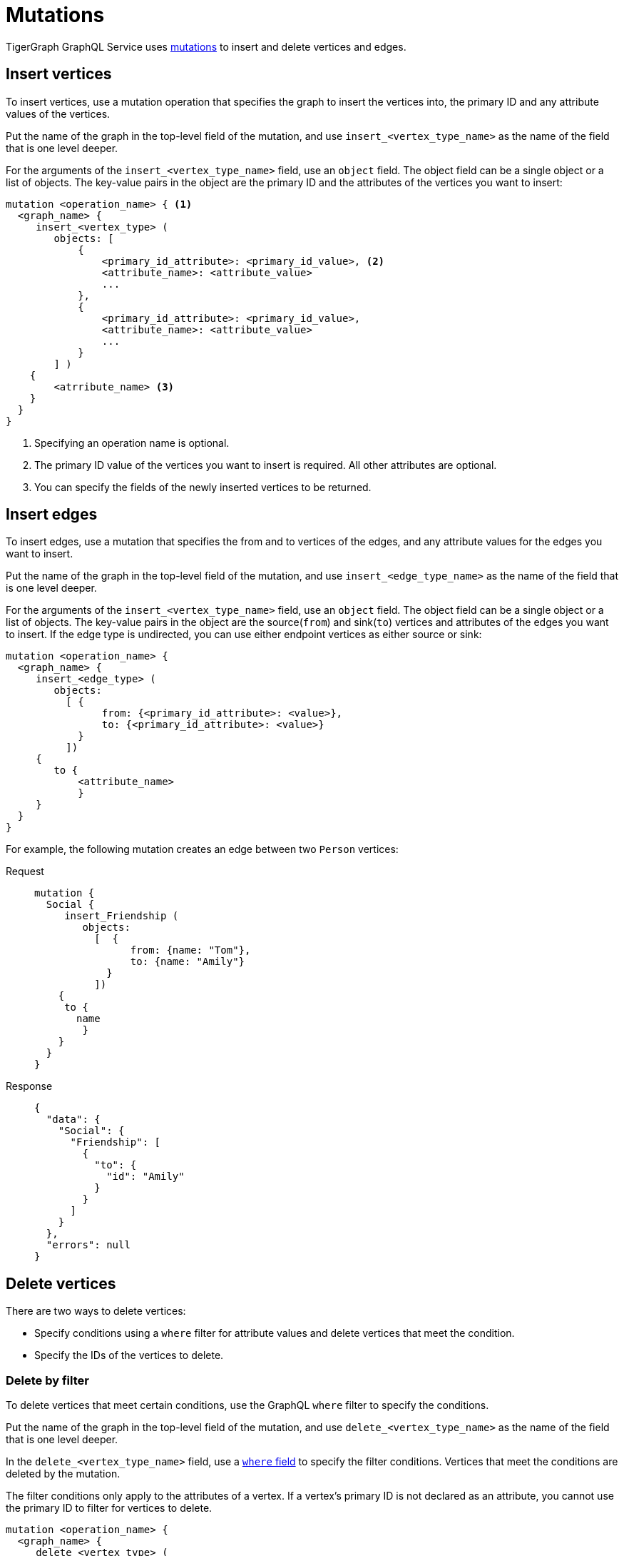 = Mutations

TigerGraph GraphQL Service uses https://graphql.org/learn/queries/#mutations[mutations] to insert and delete vertices and edges.

== Insert vertices
To insert vertices, use a mutation operation that specifies the graph to insert the vertices into, the primary ID and any attribute values of the vertices.

Put the name of the graph in the top-level field of the mutation, and use `insert_<vertex_type_name>` as the name of the field that is one level deeper.

For the arguments of the `insert_<vertex_type_name>` field, use an `object` field.
The object field can be a single object or a list of objects.
The key-value pairs in the object are the primary ID and the attributes of the vertices you want to insert:

[,graphql]
----
mutation <operation_name> { <1>
  <graph_name> {
     insert_<vertex_type> (
        objects: [
            {
                <primary_id_attribute>: <primary_id_value>, <2>
                <attribute_name>: <attribute_value>
                ...
            },
            {
                <primary_id_attribute>: <primary_id_value>,
                <attribute_name>: <attribute_value>
                ...
            }
        ] )
    {
        <atrribute_name> <3>
    }
  }
}
----
<1> Specifying an operation name is optional.
<2> The primary ID value of the vertices you want to insert is required.
All other attributes are optional.
<3> You can specify the fields of the newly inserted vertices to be returned.

== Insert edges
To insert edges, use a mutation that specifies the from and to vertices of the edges,
and any attribute values for the edges you want to insert.

Put the name of the graph in the top-level field of the mutation, and use `insert_<edge_type_name>` as the name of the field that is one level deeper.

For the arguments of the `insert_<vertex_type_name>` field, use an `object` field.
The object field can be a single object or a list of objects.
The key-value pairs in the object are the source(`from`) and sink(`to`) vertices and attributes of the edges you want to insert.
If the edge type is undirected, you can use either endpoint vertices as either source or sink:

[,graphql]
----
mutation <operation_name> {
  <graph_name> {
     insert_<edge_type> (
        objects:
          [ {
                from: {<primary_id_attribute>: <value>},
                to: {<primary_id_attribute>: <value>}
            }
          ])
     {
        to {
            <attribute_name>
            }
     }
  }
}
----

For example, the following mutation creates an edge between two `Person` vertices:

[tabs]
====
Request::
+
--
[,graphql]
----
mutation {
  Social {
     insert_Friendship (
        objects:
          [  {
                from: {name: "Tom"},
                to: {name: "Amily"}
            }
          ])
    {
     to {
       name
    	}
    }
  }
}
----
--
Response::
+
--
[,json]
----
{
  "data": {
    "Social": {
      "Friendship": [
        {
          "to": {
            "id": "Amily"
          }
        }
      ]
    }
  },
  "errors": null
}
----
--
====

== Delete vertices
There are two ways to delete vertices:

* Specify conditions using a `where` filter for attribute values and delete vertices that meet the condition.
* Specify the IDs of the vertices to delete.

=== Delete by filter
To delete vertices that meet certain conditions, use the GraphQL `where` filter to specify the conditions.

Put the name of the graph in the top-level field of the mutation, and use `delete_<vertex_type_name>` as the name of the field that is one level deeper.

In the `delete_<vertex_type_name>` field, use a xref:filtering.adoc#_filter_with_graphql_where_argument[`where` field] to specify the filter conditions.
Vertices that meet the conditions are deleted by the mutation.

The filter conditions only apply to the attributes of a vertex.
If a vertex's primary ID is not declared as an attribute, you cannot use the primary ID to filter for vertices to delete.

[,graphql]
----
mutation <operation_name> {
  <graph_name> {
     delete_<vertex_type> (
        where: {
            <conditions>
        })
    {
    <attribute_name>
    }
}
----

For example, the following mutation deletes vertices that have the state attribute equal to `az` and have the age attribute greater than 25.
In the response, the mutation asks for the name and age of the deleted vertices, and the only deleted vertex is `Kevin`:

[tabs]
====
Request::
+
--
[,graphql]
----
mutation {
  Social {
     delete_Person (
      where: {
  		_and: [
    	   {state: {_eq: "az"}},
    	   {age: {_gt: "25"}},
  		]
	})
    {
    name
    age
    }
}
}
----
--
Response::
+
--
[,json]
----
{
  "data": {
    "Social": {
      "Person": [
        {
          "age": 28,
          "name": "Kevin"
        }
      ]
    }
  },
  "errors": null
}
----
--
====

=== Delete by ID

You can delete vertices by their ID.

Put the name of the graph in the top-level field of the mutation, and use `delete_by_id_<vertex_type_name>` as the name of the field that is one level deeper.

In the `delete_by_id_<vertex_type_name>` field, use an `ids` argument, whose value s a list of all the IDs of the vertices you want to delete.

[,graphql]
----
mutation <operation_name> {
  <graph_name> {
     delete_by_id_Person (ids: [<id_value>, <id_value>] ... )
    {
        id
    }
  }
}
----

For example, the following mutation deletes vertices with the ID `Amily`:

[tabs]
====
Request::
+
--
[,graphql]
----
mutation {
  Social {
     delete_by_id_Person (
				ids: ["Amily"]
	)
    {
        name
        age
    }
}
}
----
--
Response::
+
--
[,graphql]
----
{
  "data": {
    "Social": {
      "Person": [
        {
          "age": 22,
          "name": "Amily"
        }
      ]
    }
  },
  "errors": null
}
----
--
====


== Delete an edge
There are two ways to delete edge:

* Specify conditions using a `where` filter for attribute values and delete edges that meet the condition.
* Specify the IDs of endpoint vertices of the edge to delete.

=== Delete by filter
To delete edges that meet certain conditions, use the GraphQL `where` filter to specify the conditions.

Put the name of the graph in the top-level field of the mutation, and use `delete_<edge_type_name>` as the name of the field that is one level deeper.

In the `delete_<edge_type_name>` field, use a xref:filtering.adoc#_filter_with_graphql_where_argument[`where` field] to specify the filter conditions.
Edges that meet the conditions are deleted by the mutation.

[,graphql]
----
mutation <operation_name> {
  <graph_name> {
     delete_<edge_type> (
        where: {
    	   <conditions>
        })
    {
        <attributes>
        <endpoint_vertex_attributes>
    }
  }
}
----

For example, the mutation below deletes edges with the `connect_day` greater than `"2001-09-01"`:

[tabs]
====
Request::
+
--
[,graphql]
----
mutation {
  Social {
        delete_Friendship (
            where: {
                connect_day: {_gt: "2001-09-01"}
            })
    {
        from { id }
    }
  }
}
----
--
Response::
+
--
[,json]
----
{
  "data": {
    "Social": {
      "Friendship": [
        {
          "connect_day": "2017-06-03 00:00:00",
          "from": {
            "id": "Dan"
          }
        },
        {
          "connect_day": "2017-06-03 00:00:00",
          "from": {
            "id": "Tom"
          }
        }
      ]
    }
  },
  "errors": null
}
----
--
====

=== Delete by vertex IDs

You can delete edges by specifying the IDs of their endpoint vertices.

Put the name of the graph in the top-level field of the mutation, and use `delete_by_id_<edge_type_name>` as the name of the field that is one level deeper.

In the `delete_by_id_<edge_type_name>` field, use an object with a `from` and `to` field, each containing the source and sink vertex of the edge.
If the edge is undirected, you can use either of the endpoint vertices as the source or sink.
As long as you provide both endpoint vertices, the edge is deleted.

[,graphql]
----
mutation <operation_name> {
  <graph_name> {
     delete_by_id_<edge_type_name> (
      ids: [
        {
            from:{ <primary_id_attribute>: <value> },
            to:{ <primary_id_attribute>: <value> }
        }] )
    {
        <attributes>
        <endpoint_vertex_attributes>
	}
}
}
----

For example, the following mutation deletes

[tabs]
====
Request::
+
--
[,graphql]
----
mutation {
  Social {
     delete_by_id_Friendship (
      ids: [{from:{name: "Tom"}, to:{name:"Jenny"}}] )
    {
        from { name }
        connect_day
	}
}
}
----
--
Response::
+
--
[,json]
----
{
  "data": {
    "Social": {
      "Friendship": [
        {
          "connect_day": "2015-01-01 00:00:00",
          "from": {
            "id": "Tom"
          }
        }
      ]
    }
  },
  "errors": null
}
----
--
====